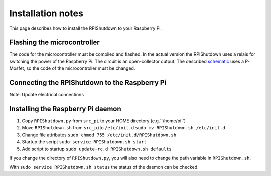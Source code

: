 ﻿Installation notes
==================

This page describes how to install the RPIShutdown to your Raspberry Pi.

Flashing the microcontroller
----------------------------

The code for the microcontroller must be compiled and flashed. In the
actual version the RPIShutdown uses a relais for switching the power of
the Raspberry Pi. The circuit is an open-collector output. The described
`schematic`_ uses a P-Mosfet, so the code of the microcontroller must be
changed.

Connecting the RPIShutdown to the Raspberry Pi
----------------------------------------------

Note: Update electrical connections

Installing the Raspberry Pi daemon
----------------------------------

1. Copy ``RPIShutdown.py`` from ``src_pi`` to your HOME directory (e.g.``/home/pi``)
2. Move ``RPIShutdown.sh`` from ``src_pi``\ to ``/etc/init.d``
   ``sudo mv RPIShutdown.sh /etc/init.d``
3. Change file attributes
   ``sudo chmod 755 /etc/init.d/RPIShutdown.sh``
4. Startup the script
   ``sudo service RPIShutdown.sh start``
5. Add script to startup
   ``sudo update-rc.d RPIShutdown.sh defaults``

If you change the directory of ``RPIShutdown.py``, you will also need to
change the path variable in ``RPIShutdown.sh``.

With ``sudo service RPIShutdown.sh status`` the status of the daemon can
be checked.

.. _schematic: schematic-description